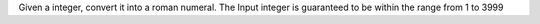 Given a integer, convert it into a roman numeral.
The Input integer is guaranteed to be within the range from 1 to 3999
